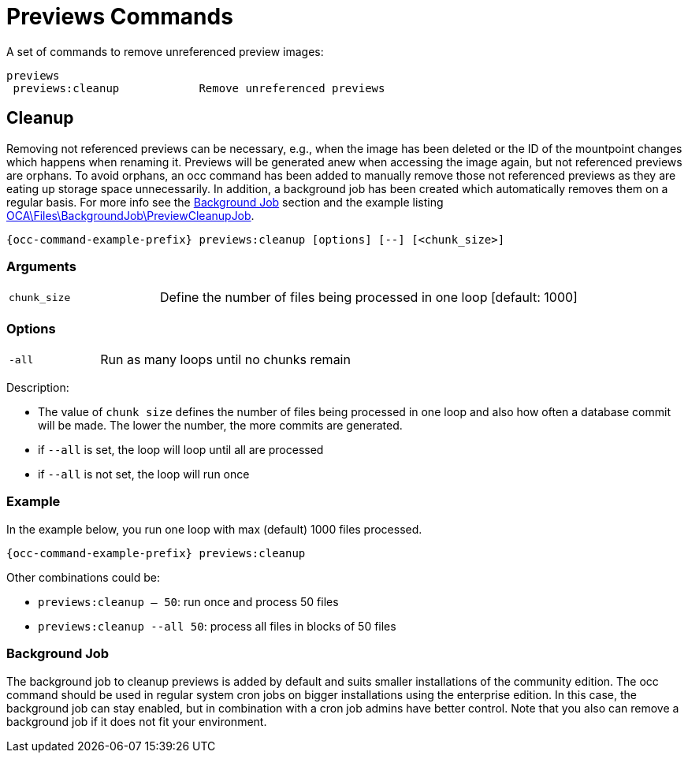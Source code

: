 = Previews Commands

A set of commands to remove unreferenced preview images:

[source,plaintext]
----
previews
 previews:cleanup            Remove unreferenced previews
----

== Cleanup

Removing not referenced previews can be necessary, e.g., when the image has been deleted or the ID of the mountpoint changes which happens when renaming it. Previews will be generated anew when accessing the image again, but not referenced previews are orphans. To avoid orphans, an occ command has been added to manually remove those not referenced previews as they are eating up storage space unnecessarily. In addition, a background job has been created which automatically removes them on a regular basis. For more info see the xref:background-job[Background Job] section and the example listing xref:configuration/server/occ_command.adoc#list-queued-backgroundjobs[OCA\Files\BackgroundJob\PreviewCleanupJob].

[source,bash,subs="attributes+"]
----
{occ-command-example-prefix} previews:cleanup [options] [--] [<chunk_size>]
----

=== Arguments

[width="100%",cols="25%,70%",]
|====
| `chunk_size`
| Define the number of files being processed in one loop [default: 1000]
|====

=== Options

[width="100%",cols="25%,70%",]
|====
| `-all`
| Run as many loops until no chunks remain
|====

Description:

* The value of `chunk size` defines the number of files being processed in one loop and also how often a database commit will be made. The lower the number, the more commits are generated.
* if `--all` is set, the loop will loop until all are processed
* if `--all` is not set, the loop will run once

=== Example

In the example below, you run one loop with max (default) 1000 files processed.
 
[source,bash,subs="attributes+"]
----
{occ-command-example-prefix} previews:cleanup
----

Other combinations could be:

* `previews:cleanup -- 50`: run once and process 50 files
* `previews:cleanup --all 50`: process all files in blocks of 50 files

=== Background Job

The background job to cleanup previews is added by default and suits smaller installations of the community edition. The occ command should be used in regular system cron jobs on bigger installations using the enterprise edition. In this case, the background job can stay enabled, but in combination with a cron job admins have better control. Note that you also can remove a background job if it does not fit your environment.
